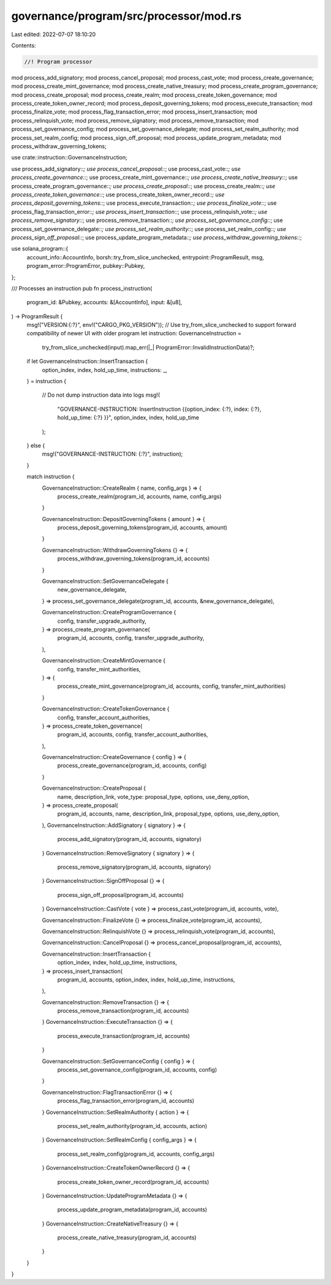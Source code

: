 governance/program/src/processor/mod.rs
=======================================

Last edited: 2022-07-07 18:10:20

Contents:

.. code-block:: rs

    //! Program processor

mod process_add_signatory;
mod process_cancel_proposal;
mod process_cast_vote;
mod process_create_governance;
mod process_create_mint_governance;
mod process_create_native_treasury;
mod process_create_program_governance;
mod process_create_proposal;
mod process_create_realm;
mod process_create_token_governance;
mod process_create_token_owner_record;
mod process_deposit_governing_tokens;
mod process_execute_transaction;
mod process_finalize_vote;
mod process_flag_transaction_error;
mod process_insert_transaction;
mod process_relinquish_vote;
mod process_remove_signatory;
mod process_remove_transaction;
mod process_set_governance_config;
mod process_set_governance_delegate;
mod process_set_realm_authority;
mod process_set_realm_config;
mod process_sign_off_proposal;
mod process_update_program_metadata;
mod process_withdraw_governing_tokens;

use crate::instruction::GovernanceInstruction;

use process_add_signatory::*;
use process_cancel_proposal::*;
use process_cast_vote::*;
use process_create_governance::*;
use process_create_mint_governance::*;
use process_create_native_treasury::*;
use process_create_program_governance::*;
use process_create_proposal::*;
use process_create_realm::*;
use process_create_token_governance::*;
use process_create_token_owner_record::*;
use process_deposit_governing_tokens::*;
use process_execute_transaction::*;
use process_finalize_vote::*;
use process_flag_transaction_error::*;
use process_insert_transaction::*;
use process_relinquish_vote::*;
use process_remove_signatory::*;
use process_remove_transaction::*;
use process_set_governance_config::*;
use process_set_governance_delegate::*;
use process_set_realm_authority::*;
use process_set_realm_config::*;
use process_sign_off_proposal::*;
use process_update_program_metadata::*;
use process_withdraw_governing_tokens::*;

use solana_program::{
    account_info::AccountInfo, borsh::try_from_slice_unchecked, entrypoint::ProgramResult, msg,
    program_error::ProgramError, pubkey::Pubkey,
};

/// Processes an instruction
pub fn process_instruction(
    program_id: &Pubkey,
    accounts: &[AccountInfo],
    input: &[u8],
) -> ProgramResult {
    msg!("VERSION:{:?}", env!("CARGO_PKG_VERSION"));
    // Use try_from_slice_unchecked to support forward compatibility of newer UI with older program
    let instruction: GovernanceInstruction =
        try_from_slice_unchecked(input).map_err(|_| ProgramError::InvalidInstructionData)?;

    if let GovernanceInstruction::InsertTransaction {
        option_index,
        index,
        hold_up_time,
        instructions: _,
    } = instruction
    {
        // Do not dump instruction data into logs
        msg!(
            "GOVERNANCE-INSTRUCTION: InsertInstruction {{option_index: {:?}, index: {:?}, hold_up_time: {:?} }}",
            option_index,
            index,
            hold_up_time
        );
    } else {
        msg!("GOVERNANCE-INSTRUCTION: {:?}", instruction);
    }

    match instruction {
        GovernanceInstruction::CreateRealm { name, config_args } => {
            process_create_realm(program_id, accounts, name, config_args)
        }

        GovernanceInstruction::DepositGoverningTokens { amount } => {
            process_deposit_governing_tokens(program_id, accounts, amount)
        }

        GovernanceInstruction::WithdrawGoverningTokens {} => {
            process_withdraw_governing_tokens(program_id, accounts)
        }

        GovernanceInstruction::SetGovernanceDelegate {
            new_governance_delegate,
        } => process_set_governance_delegate(program_id, accounts, &new_governance_delegate),

        GovernanceInstruction::CreateProgramGovernance {
            config,
            transfer_upgrade_authority,
        } => process_create_program_governance(
            program_id,
            accounts,
            config,
            transfer_upgrade_authority,
        ),

        GovernanceInstruction::CreateMintGovernance {
            config,
            transfer_mint_authorities,
        } => {
            process_create_mint_governance(program_id, accounts, config, transfer_mint_authorities)
        }

        GovernanceInstruction::CreateTokenGovernance {
            config,
            transfer_account_authorities,
        } => process_create_token_governance(
            program_id,
            accounts,
            config,
            transfer_account_authorities,
        ),

        GovernanceInstruction::CreateGovernance { config } => {
            process_create_governance(program_id, accounts, config)
        }

        GovernanceInstruction::CreateProposal {
            name,
            description_link,
            vote_type: proposal_type,
            options,
            use_deny_option,
        } => process_create_proposal(
            program_id,
            accounts,
            name,
            description_link,
            proposal_type,
            options,
            use_deny_option,
        ),
        GovernanceInstruction::AddSignatory { signatory } => {
            process_add_signatory(program_id, accounts, signatory)
        }
        GovernanceInstruction::RemoveSignatory { signatory } => {
            process_remove_signatory(program_id, accounts, signatory)
        }
        GovernanceInstruction::SignOffProposal {} => {
            process_sign_off_proposal(program_id, accounts)
        }
        GovernanceInstruction::CastVote { vote } => process_cast_vote(program_id, accounts, vote),

        GovernanceInstruction::FinalizeVote {} => process_finalize_vote(program_id, accounts),

        GovernanceInstruction::RelinquishVote {} => process_relinquish_vote(program_id, accounts),

        GovernanceInstruction::CancelProposal {} => process_cancel_proposal(program_id, accounts),

        GovernanceInstruction::InsertTransaction {
            option_index,
            index,
            hold_up_time,
            instructions,
        } => process_insert_transaction(
            program_id,
            accounts,
            option_index,
            index,
            hold_up_time,
            instructions,
        ),

        GovernanceInstruction::RemoveTransaction {} => {
            process_remove_transaction(program_id, accounts)
        }
        GovernanceInstruction::ExecuteTransaction {} => {
            process_execute_transaction(program_id, accounts)
        }

        GovernanceInstruction::SetGovernanceConfig { config } => {
            process_set_governance_config(program_id, accounts, config)
        }

        GovernanceInstruction::FlagTransactionError {} => {
            process_flag_transaction_error(program_id, accounts)
        }
        GovernanceInstruction::SetRealmAuthority { action } => {
            process_set_realm_authority(program_id, accounts, action)
        }
        GovernanceInstruction::SetRealmConfig { config_args } => {
            process_set_realm_config(program_id, accounts, config_args)
        }
        GovernanceInstruction::CreateTokenOwnerRecord {} => {
            process_create_token_owner_record(program_id, accounts)
        }
        GovernanceInstruction::UpdateProgramMetadata {} => {
            process_update_program_metadata(program_id, accounts)
        }
        GovernanceInstruction::CreateNativeTreasury {} => {
            process_create_native_treasury(program_id, accounts)
        }
    }
}


